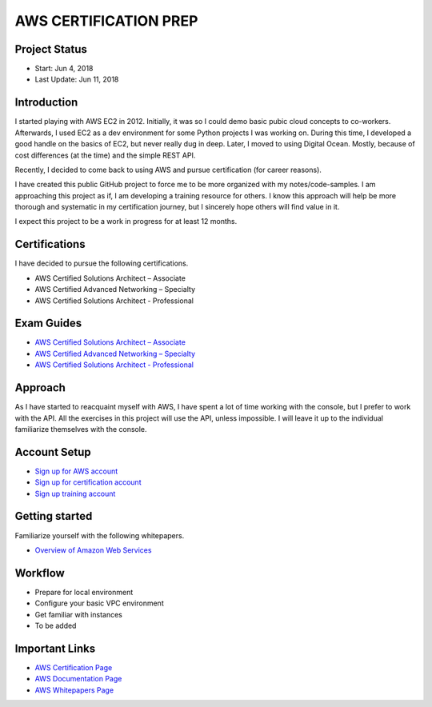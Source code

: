 AWS CERTIFICATION PREP
======================

Project Status
--------------		
- Start: 		Jun 4, 2018
- Last Update:	Jun 11, 2018


Introduction
------------
I started playing with AWS EC2 in 2012. Initially, it was so I could demo basic pubic cloud concepts to co-workers. Afterwards, I used EC2 as a dev environment for some Python projects I was working on. During this time, I developed a good handle on the basics of EC2, but never really dug in deep. Later, I moved to using Digital Ocean. Mostly, because of cost differences (at the time) and the simple REST API.

Recently, I decided to come back to using AWS and pursue certification (for career reasons).

I have created this public GitHub project to force me to be more organized with my notes/code-samples. I am approaching this project as if, I am developing a training resource for others. I know this approach will help be more thorough and systematic in my certification journey, but I sincerely hope others will find value in it.

I expect this project to be a work in progress for at least 12 months.

Certifications
--------------
I have decided to pursue the following certifications.

-  AWS Certified Solutions Architect – Associate
-  AWS Certified Advanced Networking – Specialty
-  AWS Certified Solutions Architect - Professional

Exam Guides
-----------
- `AWS Certified Solutions Architect – Associate <https://d1.awsstatic.com/training-and-certification/docs-sa-assoc/AWS_Certified_Solutions_Architect_Associate_Feb_2018_%20Exam_Guide_v1.5.2.pdf>`_

-  `AWS Certified Advanced Networking – Specialty <https://d1.awsstatic.com/training-and-certification/docs-advnetworking-spec/AWS%20Certified%20Advanced%20Networking_Speciality_Exam_Guide_v1.1_FINAL.pdf>`_

-  `AWS Certified Solutions Architect - Professional <https://d0.awsstatic.com/Train%20&%20Cert/docs/AWS_certified_solutions_architect_professional_blueprint.pdf>`_

Approach
--------
As I have started to reacquaint myself with AWS, I have spent a lot of time working with the console, but I prefer to work with the API. All the exercises in this project will use the API, unless impossible. I will leave it up to the individual familiarize themselves with the console.

Account Setup
-------------
-  `Sign up for AWS account <https://aws.amazon.com/premiumsupport/knowledge-center/create-and-activate-aws-account/>`_
-  `Sign up for certification account <https://aws.amazon.com/certification/certification-prep/>`_
-  `Sign up training account <https://www.aws.training/Training/>`_

Getting started
---------------
Familiarize yourself with the following whitepapers.

-  `Overview of Amazon Web Services <https://docs.aws.amazon.com/aws-technical-content/latest/aws-overview/aws-overview.pdf>`_

Workflow
--------
- Prepare for local environment
- Configure your basic VPC environment
- Get familiar with instances
- To be added 

Important Links
---------------
-  `AWS Certification Page <https://aws.amazon.com/certification/certification-prep/>`_
-  `AWS Documentation Page <https://aws.amazon.com/documentation/>`_
-  `AWS Whitepapers Page <https://aws.amazon.com/whitepapers/>`_

